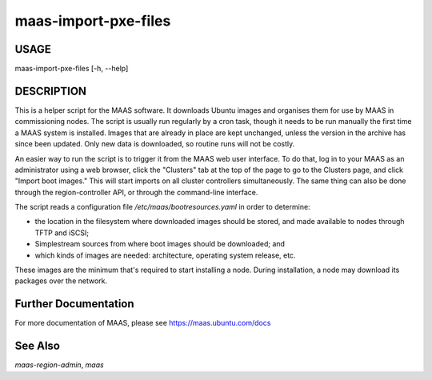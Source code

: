 maas-import-pxe-files
---------------------

USAGE
^^^^^

maas-import-pxe-files [-h, --help]

DESCRIPTION
^^^^^^^^^^^

This is a helper script for the MAAS software. It downloads Ubuntu
images and organises them for use by MAAS in commissioning nodes.
The script is usually run regularly by a cron task, though it
needs to be run manually the first time a MAAS system is installed.
Images that are already in place are kept unchanged, unless the
version in the archive has since been updated.  Only new data is
downloaded, so routine runs will not be costly.

An easier way to run the script is to trigger it from the MAAS web user
interface.  To do that, log in to your MAAS as an administrator using a
web browser, click the "Clusters" tab at the top of the page to go to
the Clusters page, and click "Import boot images."  This will start
imports on all cluster controllers simultaneously.  The same thing can
also be done through the region-controller API, or through the
command-line interface.

The script reads a configuration file `/etc/maas/bootresources.yaml` in
order to determine:

* the location in the filesystem where downloaded images should be stored,
  and made available to nodes through TFTP and iSCSI;
* Simplestream sources from where boot images should be downloaded; and
* which kinds of images are needed: architecture, operating system
  release, etc.

These images are the minimum that's required to start installing a node.
During installation, a node may download its packages over the network.


Further Documentation
^^^^^^^^^^^^^^^^^^^^^
For more documentation of MAAS, please see https://maas.ubuntu.com/docs

See Also
^^^^^^^^
`maas-region-admin`, `maas`
